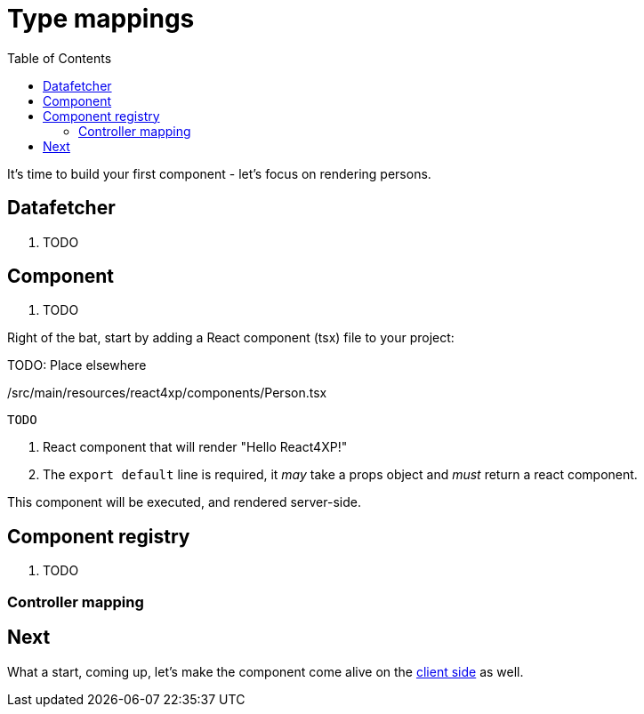 = Type mappings
:toc: right
:imagesdir: media/

It's time to build your first component - let's focus on rendering persons.

== Datafetcher

. TODO

== Component

. TODO

Right of the bat, start by adding a React component (tsx) file to your project:

TODO: Place elsewhere

./src/main/resources/react4xp/components/Person.tsx
[source,TSX]
----
TODO
----

<1> React component that will render "Hello React4XP!"
<2> The `export default` line is required, it _may_ take a props object and _must_ return a react component.

This component will be executed, and rendered server-side.



== Component registry

. TODO


=== Controller mapping





== Next

What a start, coming up, let's make the component come alive on the <<hydration#, client side>> as well.